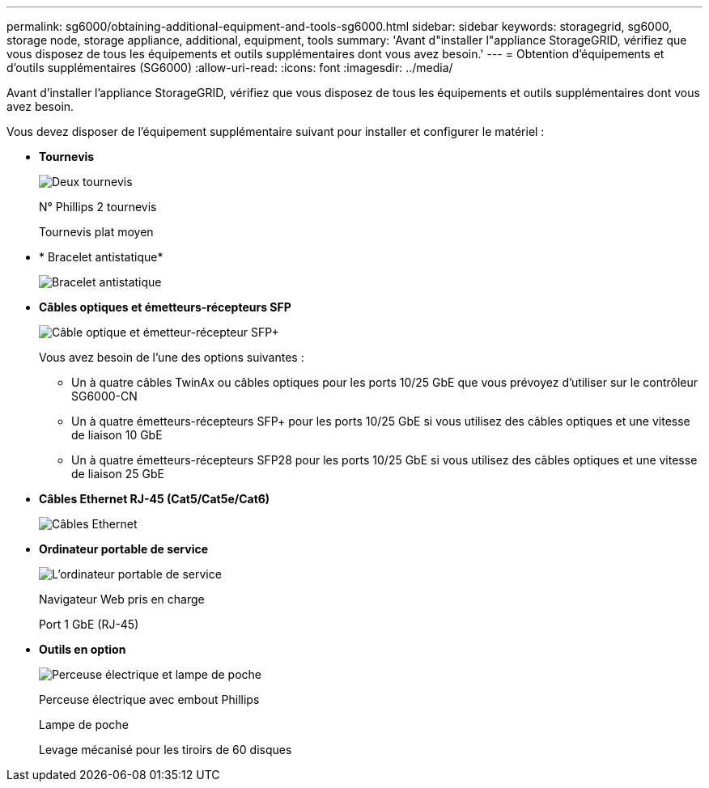 ---
permalink: sg6000/obtaining-additional-equipment-and-tools-sg6000.html 
sidebar: sidebar 
keywords: storagegrid, sg6000, storage node, storage appliance, additional, equipment, tools 
summary: 'Avant d"installer l"appliance StorageGRID, vérifiez que vous disposez de tous les équipements et outils supplémentaires dont vous avez besoin.' 
---
= Obtention d'équipements et d'outils supplémentaires (SG6000)
:allow-uri-read: 
:icons: font
:imagesdir: ../media/


[role="lead"]
Avant d'installer l'appliance StorageGRID, vérifiez que vous disposez de tous les équipements et outils supplémentaires dont vous avez besoin.

Vous devez disposer de l'équipement supplémentaire suivant pour installer et configurer le matériel :

* *Tournevis*
+
image::../media/screwdrivers.gif[Deux tournevis]

+
N° Phillips 2 tournevis

+
Tournevis plat moyen

* * Bracelet antistatique*
+
image::../media/appliance_wriststrap.gif[Bracelet antistatique]

* *Câbles optiques et émetteurs-récepteurs SFP*
+
image::../media/fc_cable_and_sfp.gif[Câble optique et émetteur-récepteur SFP+]

+
Vous avez besoin de l'une des options suivantes :

+
** Un à quatre câbles TwinAx ou câbles optiques pour les ports 10/25 GbE que vous prévoyez d'utiliser sur le contrôleur SG6000-CN
** Un à quatre émetteurs-récepteurs SFP+ pour les ports 10/25 GbE si vous utilisez des câbles optiques et une vitesse de liaison 10 GbE
** Un à quatre émetteurs-récepteurs SFP28 pour les ports 10/25 GbE si vous utilisez des câbles optiques et une vitesse de liaison 25 GbE


* *Câbles Ethernet RJ-45 (Cat5/Cat5e/Cat6)*
+
image::../media/ethernet_cables.png[Câbles Ethernet]

* *Ordinateur portable de service*
+
image::../media/sam_management_client.gif[L'ordinateur portable de service]

+
Navigateur Web pris en charge

+
Port 1 GbE (RJ-45)

* *Outils en option*
+
image::../media/optional_tools.gif[Perceuse électrique et lampe de poche]

+
Perceuse électrique avec embout Phillips

+
Lampe de poche

+
Levage mécanisé pour les tiroirs de 60 disques


